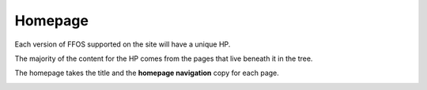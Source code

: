 .. This Source Code Form is subject to the terms of the Mozilla Public
.. License, v. 2.0. If a copy of the MPL was not distributed with this
.. file, You can obtain one at http://mozilla.org/MPL/2.0/.


============
Homepage
============


Each version of FFOS supported on the site will have a unique HP.

The majority of the content for the HP comes from the pages that live beneath it in the tree.

The homepage takes the title and the **homepage navigation** copy for each page.

.. image:: images/hp-blob.png


